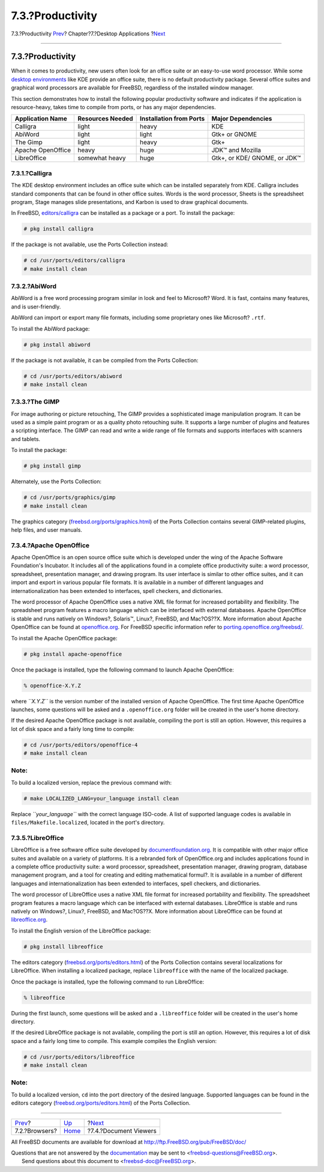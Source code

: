 =================
7.3.?Productivity
=================

.. raw:: html

   <div class="navheader">

7.3.?Productivity
`Prev <desktop-browsers.html>`__?
Chapter?7.?Desktop Applications
?\ `Next <desktop-viewers.html>`__

--------------

.. raw:: html

   </div>

.. raw:: html

   <div class="sect1">

.. raw:: html

   <div class="titlepage" xmlns="">

.. raw:: html

   <div>

.. raw:: html

   <div>

7.3.?Productivity
-----------------

.. raw:: html

   </div>

.. raw:: html

   </div>

.. raw:: html

   </div>

When it comes to productivity, new users often look for an office suite
or an easy-to-use word processor. While some `desktop
environments <x11-wm.html>`__ like KDE provide an office suite, there is
no default productivity package. Several office suites and graphical
word processors are available for FreeBSD, regardless of the installed
window manager.

This section demonstrates how to install the following popular
productivity software and indicates if the application is
resource-heavy, takes time to compile from ports, or has any major
dependencies.

.. raw:: html

   <div class="informaltable">

+---------------------+--------------------+---------------------------+--------------------------------+
| Application Name    | Resources Needed   | Installation from Ports   | Major Dependencies             |
+=====================+====================+===========================+================================+
| Calligra            | light              | heavy                     | KDE                            |
+---------------------+--------------------+---------------------------+--------------------------------+
| AbiWord             | light              | light                     | Gtk+ or GNOME                  |
+---------------------+--------------------+---------------------------+--------------------------------+
| The Gimp            | light              | heavy                     | Gtk+                           |
+---------------------+--------------------+---------------------------+--------------------------------+
| Apache OpenOffice   | heavy              | huge                      | JDK™ and Mozilla               |
+---------------------+--------------------+---------------------------+--------------------------------+
| LibreOffice         | somewhat heavy     | huge                      | Gtk+, or KDE/ GNOME, or JDK™   |
+---------------------+--------------------+---------------------------+--------------------------------+

.. raw:: html

   </div>

.. raw:: html

   <div class="sect2">

.. raw:: html

   <div class="titlepage" xmlns="">

.. raw:: html

   <div>

.. raw:: html

   <div>

7.3.1.?Calligra
~~~~~~~~~~~~~~~

.. raw:: html

   </div>

.. raw:: html

   </div>

.. raw:: html

   </div>

The KDE desktop environment includes an office suite which can be
installed separately from KDE. Calligra includes standard components
that can be found in other office suites. Words is the word processor,
Sheets is the spreadsheet program, Stage manages slide presentations,
and Karbon is used to draw graphical documents.

In FreeBSD,
`editors/calligra <http://www.freebsd.org/cgi/url.cgi?ports/editors/calligra/pkg-descr>`__
can be installed as a package or a port. To install the package:

.. code:: screen

    # pkg install calligra

If the package is not available, use the Ports Collection instead:

.. code:: screen

    # cd /usr/ports/editors/calligra
    # make install clean

.. raw:: html

   </div>

.. raw:: html

   <div class="sect2">

.. raw:: html

   <div class="titlepage" xmlns="">

.. raw:: html

   <div>

.. raw:: html

   <div>

7.3.2.?AbiWord
~~~~~~~~~~~~~~

.. raw:: html

   </div>

.. raw:: html

   </div>

.. raw:: html

   </div>

AbiWord is a free word processing program similar in look and feel to
Microsoft? Word. It is fast, contains many features, and is
user-friendly.

AbiWord can import or export many file formats, including some
proprietary ones like Microsoft? ``.rtf``.

To install the AbiWord package:

.. code:: screen

    # pkg install abiword

If the package is not available, it can be compiled from the Ports
Collection:

.. code:: screen

    # cd /usr/ports/editors/abiword
    # make install clean

.. raw:: html

   </div>

.. raw:: html

   <div class="sect2">

.. raw:: html

   <div class="titlepage" xmlns="">

.. raw:: html

   <div>

.. raw:: html

   <div>

7.3.3.?The GIMP
~~~~~~~~~~~~~~~

.. raw:: html

   </div>

.. raw:: html

   </div>

.. raw:: html

   </div>

For image authoring or picture retouching, The GIMP provides a
sophisticated image manipulation program. It can be used as a simple
paint program or as a quality photo retouching suite. It supports a
large number of plugins and features a scripting interface. The GIMP can
read and write a wide range of file formats and supports interfaces with
scanners and tablets.

To install the package:

.. code:: screen

    # pkg install gimp

Alternately, use the Ports Collection:

.. code:: screen

    # cd /usr/ports/graphics/gimp
    # make install clean

The graphics category
(`freebsd.org/ports/graphics.html <http://www.FreeBSD.org/ports/graphics.html>`__)
of the Ports Collection contains several GIMP-related plugins, help
files, and user manuals.

.. raw:: html

   </div>

.. raw:: html

   <div class="sect2">

.. raw:: html

   <div class="titlepage" xmlns="">

.. raw:: html

   <div>

.. raw:: html

   <div>

7.3.4.?Apache OpenOffice
~~~~~~~~~~~~~~~~~~~~~~~~

.. raw:: html

   </div>

.. raw:: html

   </div>

.. raw:: html

   </div>

Apache OpenOffice is an open source office suite which is developed
under the wing of the Apache Software Foundation's Incubator. It
includes all of the applications found in a complete office productivity
suite: a word processor, spreadsheet, presentation manager, and drawing
program. Its user interface is similar to other office suites, and it
can import and export in various popular file formats. It is available
in a number of different languages and internationalization has been
extended to interfaces, spell checkers, and dictionaries.

The word processor of Apache OpenOffice uses a native XML file format
for increased portability and flexibility. The spreadsheet program
features a macro language which can be interfaced with external
databases. Apache OpenOffice is stable and runs natively on Windows?,
Solaris™, Linux?, FreeBSD, and Mac?OS??X. More information about Apache
OpenOffice can be found at `openoffice.org <http://openoffice.org/>`__.
For FreeBSD specific information refer to
`porting.openoffice.org/freebsd/ <http://porting.openoffice.org/freebsd/>`__.

To install the Apache OpenOffice package:

.. code:: screen

    # pkg install apache-openoffice

Once the package is installed, type the following command to launch
Apache OpenOffice:

.. code:: screen

    % openoffice-X.Y.Z

where *``X.Y.Z``* is the version number of the installed version of
Apache OpenOffice. The first time Apache OpenOffice launches, some
questions will be asked and a ``.openoffice.org`` folder will be created
in the user's home directory.

If the desired Apache OpenOffice package is not available, compiling the
port is still an option. However, this requires a lot of disk space and
a fairly long time to compile:

.. code:: screen

    # cd /usr/ports/editors/openoffice-4
    # make install clean

.. raw:: html

   <div class="note" xmlns="">

Note:
~~~~~

To build a localized version, replace the previous command with:

.. code:: screen

    # make LOCALIZED_LANG=your_language install clean

Replace *``your_language``* with the correct language ISO-code. A list
of supported language codes is available in
``files/Makefile.localized``, located in the port's directory.

.. raw:: html

   </div>

.. raw:: html

   </div>

.. raw:: html

   <div class="sect2">

.. raw:: html

   <div class="titlepage" xmlns="">

.. raw:: html

   <div>

.. raw:: html

   <div>

7.3.5.?LibreOffice
~~~~~~~~~~~~~~~~~~

.. raw:: html

   </div>

.. raw:: html

   </div>

.. raw:: html

   </div>

LibreOffice is a free software office suite developed by
`documentfoundation.org <http://www.documentfoundation.org/>`__. It is
compatible with other major office suites and available on a variety of
platforms. It is a rebranded fork of OpenOffice.org and includes
applications found in a complete office productivity suite: a word
processor, spreadsheet, presentation manager, drawing program, database
management program, and a tool for creating and editing mathematical
formul?. It is available in a number of different languages and
internationalization has been extended to interfaces, spell checkers,
and dictionaries.

The word processor of LibreOffice uses a native XML file format for
increased portability and flexibility. The spreadsheet program features
a macro language which can be interfaced with external databases.
LibreOffice is stable and runs natively on Windows?, Linux?, FreeBSD,
and Mac?OS??X. More information about LibreOffice can be found at
`libreoffice.org <http://www.libreoffice.org/>`__.

To install the English version of the LibreOffice package:

.. code:: screen

    # pkg install libreoffice

The editors category
(`freebsd.org/ports/editors.html <http://www.FreeBSD.org/ports/editors.html>`__)
of the Ports Collection contains several localizations for LibreOffice.
When installing a localized package, replace ``libreoffice`` with the
name of the localized package.

Once the package is installed, type the following command to run
LibreOffice:

.. code:: screen

    % libreoffice

During the first launch, some questions will be asked and a
``.libreoffice`` folder will be created in the user's home directory.

If the desired LibreOffice package is not available, compiling the port
is still an option. However, this requires a lot of disk space and a
fairly long time to compile. This example compiles the English version:

.. code:: screen

    # cd /usr/ports/editors/libreoffice
    # make install clean

.. raw:: html

   <div class="note" xmlns="">

Note:
~~~~~

To build a localized version, ``cd`` into the port directory of the
desired language. Supported languages can be found in the editors
category
(`freebsd.org/ports/editors.html <http://www.FreeBSD.org/ports/editors.html>`__)
of the Ports Collection.

.. raw:: html

   </div>

.. raw:: html

   </div>

.. raw:: html

   </div>

.. raw:: html

   <div class="navfooter">

--------------

+-------------------------------------+-------------------------+--------------------------------------+
| `Prev <desktop-browsers.html>`__?   | `Up <desktop.html>`__   | ?\ `Next <desktop-viewers.html>`__   |
+-------------------------------------+-------------------------+--------------------------------------+
| 7.2.?Browsers?                      | `Home <index.html>`__   | ?7.4.?Document Viewers               |
+-------------------------------------+-------------------------+--------------------------------------+

.. raw:: html

   </div>

All FreeBSD documents are available for download at
http://ftp.FreeBSD.org/pub/FreeBSD/doc/

| Questions that are not answered by the
  `documentation <http://www.FreeBSD.org/docs.html>`__ may be sent to
  <freebsd-questions@FreeBSD.org\ >.
|  Send questions about this document to <freebsd-doc@FreeBSD.org\ >.
